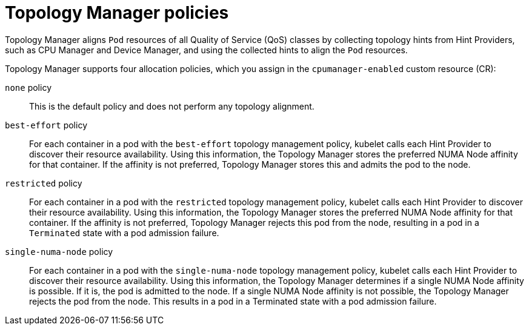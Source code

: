// Module included in the following assemblies:
//
// * scaling_and_performance/using-topology-manager.adoc
// * post_installation_configuration/node-tasks.adoc

[id="topology_manager_policies_{context}"]
= Topology Manager policies

Topology Manager aligns `Pod` resources of all Quality of Service (QoS) classes by collecting topology hints from Hint Providers, such as CPU Manager and Device Manager, and using the collected hints to align the `Pod` resources.

Topology Manager supports four allocation policies, which you assign in the `cpumanager-enabled` custom resource (CR):

`none` policy::

This is the default policy and does not perform any topology alignment.

`best-effort` policy::

For each container in a pod with the `best-effort` topology management policy, kubelet calls each Hint Provider to discover their resource
availability. Using this information, the Topology Manager stores the preferred NUMA Node affinity for that container. If the affinity is not preferred, Topology Manager stores this and admits the pod to the node.

`restricted` policy::

For each container in a pod with the `restricted` topology management policy, kubelet calls each Hint Provider to discover their resource
availability. Using this information, the Topology Manager stores the preferred NUMA Node affinity for that container. If the affinity is not
preferred, Topology Manager rejects this pod from the node, resulting in a pod in a `Terminated` state with a pod admission failure.

`single-numa-node` policy::

For each container in a pod with the `single-numa-node` topology management policy, kubelet calls each Hint Provider to discover their resource availability. Using this information, the Topology Manager determines if a single NUMA Node affinity is possible. If it is, the pod is admitted to the node. If a single NUMA Node affinity is not possible, the Topology Manager rejects the pod from the node. This results in a pod in a Terminated state with a pod admission failure.
